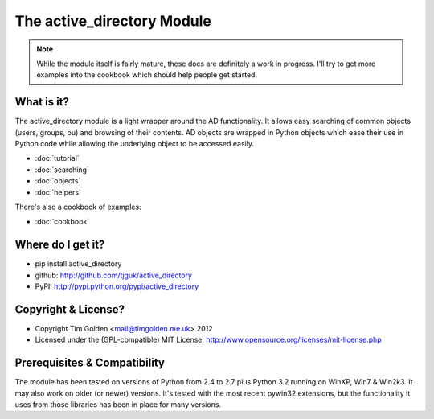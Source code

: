 The active_directory Module
***************************

..  note::
    While the module itself is fairly mature, these docs are definitely
    a work in progress. I'll try to get more examples into the cookbook
    which should help people get started.


What is it?
-----------

The active_directory module is a light wrapper around the
AD functionality. It allows easy searching of common objects
(users, groups, ou) and browsing of their contents. AD objects
are wrapped in Python objects which ease their use in Python
code while allowing the underlying object to be accessed easily.

* :doc:`tutorial`
* :doc:`searching`
* :doc:`objects`
* :doc:`helpers`

There's also a cookbook of examples:

* :doc:`cookbook`


Where do I get it?
------------------

* pip install active_directory
* github: http://github.com/tjguk/active_directory
* PyPI: http://pypi.python.org/pypi/active_directory


Copyright & License?
--------------------

* Copyright Tim Golden <mail@timgolden.me.uk> 2012

* Licensed under the (GPL-compatible) MIT License:
  http://www.opensource.org/licenses/mit-license.php


Prerequisites & Compatibility
-----------------------------

The module has been tested on versions of Python from 2.4 to 2.7 plus Python 3.2
running on WinXP, Win7 & Win2k3. It may also work on older (or newer) versions.
It's tested with the most recent pywin32 extensions, but the functionality
it uses from those libraries has been in place for many versions.
